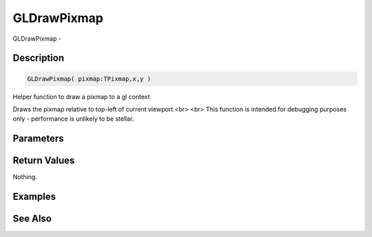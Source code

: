 .. _func_graphics_gldrawpixmap:

============
GLDrawPixmap
============

GLDrawPixmap - 

Description
===========

.. code-block:: blitzmax

    GLDrawPixmap( pixmap:TPixmap,x,y )

Helper function to draw a pixmap to a gl context

Draws the pixmap relative to top-left of current viewport.<br>
<br>
This function is intended for debugging purposes only - performance is unlikely to be stellar.

Parameters
==========

Return Values
=============

Nothing.

Examples
========

See Also
========



